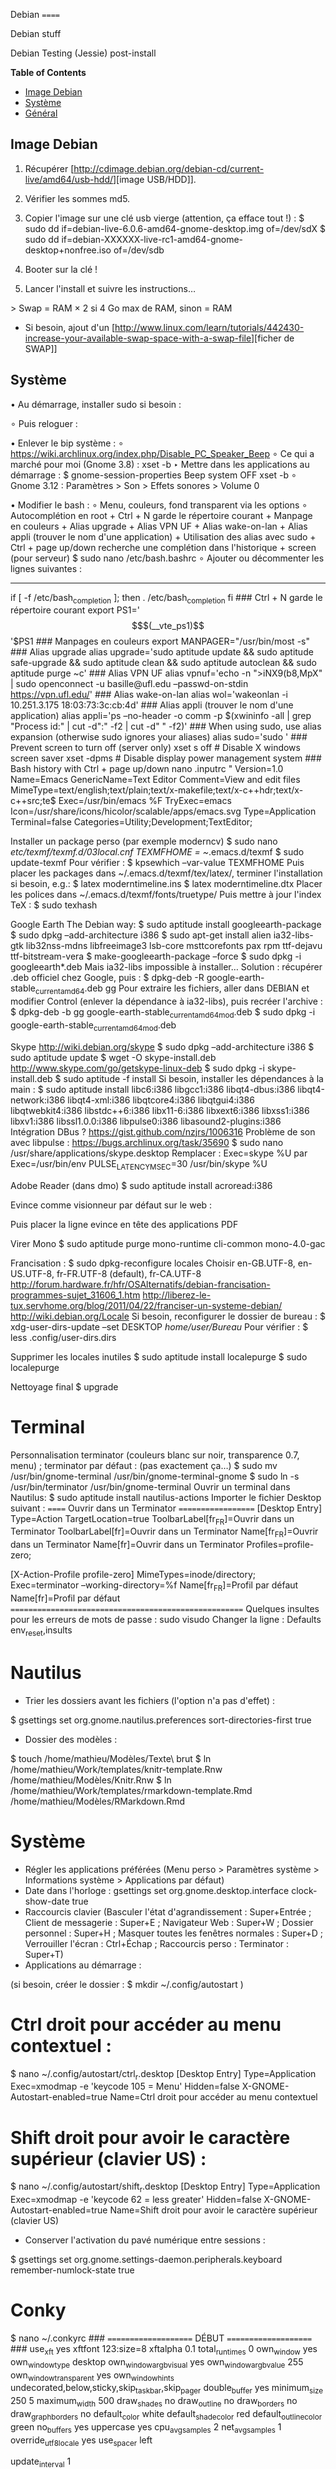 Debian
======

Debian stuff

Debian Testing (Jessie) post-install

*Table of Contents*
- [[#image-debian][Image Debian]]
- [[#systeme][Système]]
- [[#general][Général]]


** Image Debian

1) Récupérer [http://cdimage.debian.org/debian-cd/current-live/amd64/usb-hdd/][image USB/HDD]]. 
2) Vérifier les sommes md5.
3) Copier l'image sur une clé usb vierge (attention, ça efface tout !) :
     $ sudo dd if=debian-live-6.0.6-amd64-gnome-desktop.img of=/dev/sdX
     $ sudo dd if=debian-XXXXXX-live-rc1-amd64-gnome-desktop+nonfree.iso of=/dev/sdb

4) Booter sur la clé !
5) Lancer l'install et suivre les instructions...

> Swap = RAM × 2 si 4 Go max de RAM, sinon = RAM

- Si besoin, ajout d'un [http://www.linux.com/learn/tutorials/442430-increase-your-available-swap-space-with-a-swap-file][ficher de SWAP]]


** Système

• Au démarrage, installer sudo si besoin :
# adduser mathieu sudo
∘ Puis reloguer :
# su - mathieu

• Enlever le bip système :
∘ https://wiki.archlinux.org/index.php/Disable_PC_Speaker_Beep
∘ Ce qui a marché pour moi (Gnome 3.8) :
xset -b
‣ Mettre dans les applications au démarrage :
$ gnome-session-properties
Beep system OFF
xset -b
∘ Gnome 3.12 : Paramètres > Son > Effets sonores > Volume 0

• Modifier le bash : 
∘ Menu, couleurs, fond transparent via les options
∘ Autocomplétion en root + Ctrl + N garde le répertoire courant + Manpage en couleurs + Alias upgrade + Alias VPN UF + Alias wake-on-lan + Alias appli (trouver le nom d'une application) + Utilisation des alias avec sudo + Ctrl + page up/down recherche une complétion dans l'historique + screen (pour serveur)
$ sudo nano /etc/bash.bashrc
∘ Ajouter ou décommenter les lignes suivantes :
---------------------------------------------------------------------
if [ -f /etc/bash_completion ]; then
. /etc/bash_completion
fi
### Ctrl + N garde le répertoire courant
export PS1='\[$(__vte_ps1)\]'$PS1
### Manpages en couleurs
export MANPAGER="/usr/bin/most -s"
### Alias upgrade
alias upgrade='sudo aptitude update && sudo aptitude safe-upgrade && sudo aptitude clean && sudo aptitude autoclean && sudo aptitude purge ~c'
### Alias VPN UF
alias vpnuf='echo -n ">iNX9(b8,MpX" | sudo openconnect -u basille@ufl.edu --passwd-on-stdin https://vpn.ufl.edu/'
### Alias wake-on-lan
alias wol='wakeonlan -i 10.251.3.175 18:03:73:3c:cb:4d'
### Alias appli (trouver le nom d'une application)
alias appli='ps --no-header -o comm -p $(xwininfo -all | grep "Process id:" | cut -d":" -f2 | cut -d" " -f2)' 
### When using sudo, use alias expansion (otherwise sudo ignores your aliases)
alias sudo='sudo '
### Prevent screen to turn off (server only)
xset s off # Disable X windows screen saver
xset -dpms # Disable display power management system
### Bash history with Ctrl + page up/down
nano .inputrc
"\e[5~": history-search-backward
"\e[6~": history-search-forward
# "\e[A": history-search-backward
# "\e[B": history-search-forward
set show-all-if-ambiguous on
set completion-ignore-case on
"\e[1;5C": forward-word
"\e[1;5D": backward-word
---------------------------------------------------------------------

• Reloguer... puis désactiver le compte root si tout va bien :
$ sudo passwd -l root
∘ Pour réactiver le compte root :
$ sudo passwd -u root

• Puis installer le système complet et fonctionnel :
$ sudo tasksel install gnome-desktop --new-install
(ou $ sudo aptitude install gnome-desktop-environment
∘ Et pour finir :
$ sudo aptitude install gnome
∘ Si besoin:
$ sudo tasksel install desktop
$ sudo tasksel install laptop
$ sudo aptitude install gnome-session
$ sudo aptitude install gnome-terminal
$ sudo aptitude install gdm3

• Problème de luminosité ? 
∘ http://ihisham.com/2013/12/fix-gnome-screen-brightness-keys-bug/

• Régler la SWAP pour être utilisée quand 100% de la RAM est utilisée :
$ sudo nano /etc/sysctl.conf
∘ Ajouter : 
---------------------------------------------------------------------
# SWAP after 100% RAM used 
vm.swappiness = 0
---------------------------------------------------------------------
• Si besoin de basculer la SWAP sur la RAM (nécessite autant de RAM disponible que de SWAP utilisée) : 
$ sudo swapoff -av
$ sudo swapon -av

• Si pas fait pendant l'install, régler espace réservé pour root dans la partition home (passer de 5% à 3%) :
$ sudo tune2fs -m 3 /dev/XXX
∘ (où XXX est donné par 'df' et correspond au 'home') (pour vérifier -l)

• Automount de disques externes :
$ sudo nano /etc/fstab
∘ Commenter la ligne du disque USB.

• Optimiser le disque SSD
∘ https://wiki.debian.org/SSDOptimization
∘ Diminuer la fréquence d'écriture des partitions + Améliorer les performances + Placer /tmp dans la RAM
‣ http://doc.ubuntu-fr.org/ssd_solid_state_drive#diminuer_la_frequence_d_ecriture_des_partitions
$ sudo nano /etc/fstab
‣ Rajouter l'option 'noatime' pour chaque partition SSD
‣ Rajouter l'option 'discard' pour chaque partition SSD
# /tmp dans la RAM
tmpfs      /tmp            tmpfs        defaults,size=1g
‣ Mettre à jour les réglages :
$ sudo update-initramfs -u -k all
∘ Supprimer le fichier .xsession-errors
# echo 'ln -fs /dev/null "$HOME"/.xsession-errors' > /etc/X11/Xsession.d/00disable-xsession-errors

• Sources.list : 
∘ http://wiki.debian-facile.org/manuel:sources.list-df
∘ http://wiki.debian-facile.org/manuel:apt:pinning
$ sudo nano /etc/apt/sources.list

• Apt-pinning : 
∘ http://wiki.debian-facile.org/manuel:configuration:pinning#fichier_preferences_pour_etre_en_testing_avec_le_pinning_sur_stable_unstable_et_experimental
$ sudo nano /etc/apt/preferences

• Pour éviter d'avoir les index de traduction :
$ sudo nano /etc/apt/apt.conf.d/apt.conf
∘ Ajouter :
---------------------------------------------------------------------
Acquire::Languages "none";
---------------------------------------------------------------------

• Mise-à-jour et installation complète
$ sudo aptitude update
$ sudo aptitude install deb-multimedia-keyring
$ sudo aptitude install apt-listbugs
$ sudo apt-cache policy

• Puis commenter la ligne de apt.conf au-dessus (devrait ne télécharger que en/fr)
$ sudo aptitude update
$ sudo aptitude safe-upgrade
$ sudo aptitude full-upgrade
$ upgrade

• WIFI Firmware support (http://wiki.debian.org/fr/iwlwifi)
$ sudo aptitude install firmware-iwlwifi
$ sudo modprobe -r iwlwifi
$ sudo modprobe iwlwifi


Général

$ sudo aptitude install aspell aspell-fr aspell-en autoconf bijiben build-essential chromium-browser cmake cmake-curses-gui conky-all debian-goodies disper dosbox elinks epiphany-browser espeak firmware-linux-free flashplugin-nonfree gcstar gftp gir1.2-gweather-3.0 git gkbd-capplet gnome-shell-extensions gnome-tweak-tool gnote gparted gtg gtick gtk2-engines-pixbuf gvncviewer hibernate hunspell-en-ca hunspell-en-us hunspell-fr libreoffice-pdfimport marble most mozplugger myspell-en-gb network-manager-openconnect-gnome network-manager-vpnc-gnome ntp pandoc pandoc-citeproc python-vte revelation rsync screen stellarium subversion telepathy-haze terminator transmission tree ttf-mscorefonts-installer ttf-arphic-ukai ttf-arphic-uming ttf-arphic-gkai00mp ttf-arphic-gbsn00lp ttf-arphic-bkai00mp ttf-arphic-bsmi00lp ttf-kochi-gothic ttf-kochi-mincho ttf-baekmuk unetbootin unison units unrar vpnc wakeonlan yafc
Pour libreoffice 3.5 (actuellement 3.4) : libreoffice-gtk3
(icedtea6-plugin)
(nautilus-open-terminal)
(python-evolution)
(transmission-daemon)

Reporting tool for i3, i5, i7
sudo aptitude install i7z i7z-gui

Mozilla + web
sudo aptitude install iceweasel iceweasel-l10n-fr icedove icedove-l10n-fr iceowl-extension iceowl-l10n-fr torbrowser-launcher
* User agent de Icedove : 
Options > Avancé > Éditeur de configuration
Ajouter une chaine de caractères 'general.useragent.override' avec : Mozilla/5.0 (X11; Linux x86_64; rv:17.0) Gecko/17.0 Thunderbird/17.0
(le user agent normal étant : Mozilla/5.0 (X11; Linux x86_64; rv:17.0) Gecko/17.0 Icedove/17.0)
À mettre à jour à chaque nouvelle version...
* Calendrier
gsettings set org.gnome.desktop.default-applications.office.calendar exec icedove
Créer un faux compte sous Evolution ; puis Fichier > Nouveau > Calendrier ; Type : CalDAV, Nom : Agenda calDav, « Marquer comme calendrier par défaut », URL : caldav://mathieu.basille.net/cloud/remote.php/caldav/calendars/mathieu/default%20calendar/ (ou mettre caldav://mathieu.basille.net/cloud/remote.php/caldav/calendars/mathieu/ et rechercher les calendriers), Rafraichir aux 15 minutes, Appliquer. Fermer Evolution...
Intégration à Gnome :
* Thunderbird : https://github.com/gnome-integration-team/thunderbird-gnome
* Les deux : https://addons.mozilla.org/fr/firefox/addon/htitle/

Suppression des liens des dicos fr_*
$ sudo rm /usr/share/hunspell/fr_*
$ sudo rm /usr/share/myspell/dicts/fr_*
En cas de problème, réinstaller hunspell-fr


Images / photos / multimédia / jeux
$ sudo aptitude install gimp-gmic gimp-plugin-registry gimp-resynthesizer gthumb hugin imagemagick inkscape darktable rawtherapee phatch qtpfsgui cuetools easytag flac gstreamer1.0-ffmpeg gstreamer1.0-fluendo-mp3 gstreamer1.0-plugins-bad gstreamer1.0-plugins-ugly monkeys-audio shntool soundconverter devede easytag oggconvert pitivi frei0r-plugins gnome-video-effects-frei0r openshot rhythmbox-ampache sound-juicer sox subtitleeditor vlc vorbis-tools vorbisgain xbmc sweethome3d qarte chromium-bsu


Slowmo : http://slowmovideo.granjow.net/
Récupérer package for Ubuntu Raring
Dépendances :
$ sudo aptitude install build-essential cmake git ffmpeg libavformat-dev libavcodec-dev libswscale-dev libqt4-dev freeglut3-dev libglew1.5-dev libsdl1.2-dev libjpeg-dev libopencv-video-dev libopencv-highgui-dev
(qgis 2.0 time managerattention, conflit entre libopencv-highgui-dev qui demande libtiff4 alors que libtiff5 est installée...)
Puis
$ sudo dpkg -i slowmovideo_0.3.1-5~raring1_amd64.deb


QGIS, GEOS, GDAL, PROJ.4
$ sudo aptitude install libgdal-dev libgeos-dev gdal-bin qgis python-qgis libproj-dev proj-bin


R
$ sudo aptitude install r-base-core r-base-dev r-recommended r-cran-rodbc r-cran-tkrplot littler jags libcairo2-dev libglu1-mesa-dev libxt-dev

Copie des fichiers de config (.Renviron, .Rprofile, dossier .R-site)

Package list:
> install.packages(c("ade4", "adehabitat", "adehabitatHR", "adehabitatHS", "adehabitatLT", "adehabitatMA", "beanplot", "biomod2", "Cairo", "circular", "colorRamps", "coxme", "data.table", "devtools", "dismo", "dplyr", "foreign", "fortunes", "gam", "ggplot2", "knitcitations", "knitr", "lme4", "lubridate", "maptools", "markdown", "moments", "MuMIn", "plyr", "randomForest", "raster", "rasterVis", "RColorBrewer", "RCurl", "reshape2", "rgdal", "rgeos", "rms", "roxygen2", "RPostgreSQL", "rworldmap", "rworldxtra", "scales", "SDMTools", "sp", "spacetime", "stringr", "testthat", "trip", "XML"))

Après installation de GDAL/GEOS/PROJ.4 :
> install.packages(c("rgdal", "rgeos"))

Packages perso :
> install.packages(c("basr", "hab", "seasonality", "rpostgis"), repos = "http://ase-research.org/R/")
Ou version de dév :
> library(devtools)
> install_github("basille/basr")
> install_github("basille/hab")
> install_github("basille/seasonality")
> install_github("basille/rpostgis")


Emacs + LaTeX + pdf (biblatex est dans texlive-bibtex-extra qui vient avec texlive-full / pdfmanipulate vient avec calibre)
$ sudo aptitude install emacs24 ispell texlive-full bibtex2html rubber jabref latex2rtf xpdf pdftk pdfjam poppler-utils libtext-pdf-perl pdf2svg impressive pdfchain pdfshuffler calibre mupdf pdf2djvu scribus xournal
(emacs emacs-goodies-el ess org-mode)
(ocrfeeder ocrodjvu)

Police différente dans Emacs et gedit (par exemple) : gnome-tweak-tool > Polices > Optimisation > Full)
$ nano /home/mathieu/.local/share/applications/emacs.desktop
[Desktop Entry]
Version=1.0
Name=Emacs
GenericName=Text Editor
Comment=View and edit files
MimeType=text/english;text/plain;text/x-makefile;text/x-c++hdr;text/x-c++src;te$
Exec=/usr/bin/emacs %F
TryExec=emacs
Icon=/usr/share/icons/hicolor/scalable/apps/emacs.svg
Type=Application
Terminal=false
Categories=Utility;Development;TextEditor;

Installer un package perso (par exemple moderncv)
$ sudo nano /etc/texmf/texmf.d/03local.cnf
TEXMFHOME = ~/.emacs.d/texmf
$ sudo update-texmf
Pour vérifier :
$ kpsewhich --var-value TEXMFHOME
Puis placer les packages dans ~/.emacs.d/texmf/tex/latex/, terminer l'installation si besoin, e.g.:
$ latex moderntimeline.ins
$ latex moderntimeline.dtx
Placer les polices dans ~/.emacs.d/texmf/fonts/truetype/
Puis mettre à jour l'index TeX :
$ sudo texhash


Google Earth
The Debian way:
$ sudo aptitude install googleearth-package
$ sudo dpkg --add-architecture i386
$ sudo apt-get install alien ia32-libs-gtk lib32nss-mdns libfreeimage3 lsb-core msttcorefonts pax rpm ttf-dejavu ttf-bitstream-vera
$ make-googleearth-package --force
$ sudo dpkg -i googleearth*.deb
Mais ia32-libs impossible à installer... Solution : récupérer .deb officiel chez Google, puis :
$ dpkg-deb -R google-earth-stable_current_amd64.deb gg
Pour extraire les fichiers, aller dans DEBIAN et modifier Control (enlever la dépendance à ia32-libs), puis recréer l'archive :
$ dpkg-deb -b gg google-earth-stable_current_amd64_mod.deb
$ sudo dpkg -i google-earth-stable_current_amd64_mod.deb


Skype
http://wiki.debian.org/skype
$ sudo dpkg --add-architecture i386
$ sudo aptitude update
$ wget -O skype-install.deb http://www.skype.com/go/getskype-linux-deb
$ sudo dpkg -i skype-install.deb
$ sudo aptitude -f install
Si besoin, installer les dépendances à la main :
$ sudo aptitude install libc6:i386 libgcc1:i386 libqt4-dbus:i386 libqt4-network:i386 libqt4-xml:i386 libqtcore4:i386 libqtgui4:i386 libqtwebkit4:i386 libstdc++6:i386 libx11-6:i386 libxext6:i386 libxss1:i386 libxv1:i386 libssl1.0.0:i386 libpulse0:i386 libasound2-plugins:i386
Intégration DBus ? https://gist.github.com/nzjrs/1006316
Problème de son avec libpulse : https://bugs.archlinux.org/task/35690
$ sudo nano /usr/share/applications/skype.desktop
Remplacer :
Exec=skype %U
par
Exec=/usr/bin/env PULSE_LATENCY_MSEC=30 /usr/bin/skype %U


Adobe Reader (dans dmo)
$ sudo aptitude install acroread:i386




Evince comme visionneur par défaut sur le web :
# nano /etc/mozpluggerrc
Puis placer la ligne evince en tête des applications PDF


Virer Mono
$ sudo aptitude purge mono-runtime cli-common mono-4.0-gac


Francisation :
$ sudo dpkg-reconfigure locales
Choisir en-GB.UTF-8, en-US.UTF-8, fr-FR.UTF-8 (default), fr-CA.UTF-8
http://forum.hardware.fr/hfr/OSAlternatifs/debian-francisation-programmes-sujet_31606_1.htm
http://liberez-le-tux.servhome.org/blog/2011/04/22/franciser-un-systeme-debian/
http://wiki.debian.org/Locale
Si besoin, reconfigurer le dossier de bureau :
$ xdg-user-dirs-update --set DESKTOP /home/user/Bureau/
Pour vérifier :
$ less .config/user-dirs.dirs

Supprimer les locales inutiles
$ sudo aptitude install localepurge
$ sudo localepurge

Nettoyage final
$ upgrade


* Terminal

Personnalisation terminator (couleurs blanc sur noir, transparence 0.7, menu) ; terminator par défaut :
(pas exactement ça...)
$ sudo mv /usr/bin/gnome-terminal /usr/bin/gnome-terminal-gnome
$ sudo ln -s /usr/bin/terminator /usr/bin/gnome-terminal
Ouvrir un terminal dans Nautilus:
$ sudo aptitude install nautilus-actions
Importer le fichier Desktop suivant :
======  Ouvrir dans un Terminator  ===================
[Desktop Entry]
Type=Action
TargetLocation=true
ToolbarLabel[fr_FR]=Ouvrir dans un Terminator
ToolbarLabel[fr]=Ouvrir dans un Terminator
Name[fr_FR]=Ouvrir dans un Terminator
Name[fr]=Ouvrir dans un Terminator
Profiles=profile-zero;

[X-Action-Profile profile-zero]
MimeTypes=inode/directory;
Exec=terminator --working-directory=%f
Name[fr_FR]=Profil par défaut
Name[fr]=Profil par défaut
======================================================
Quelques insultes pour les erreurs de mots de passe :
	sudo visudo
Changer la ligne : 
	Defaults    env_reset,insults


* Nautilus

- Trier les dossiers avant les fichiers (l'option n'a pas d'effet) :
$ gsettings set org.gnome.nautilus.preferences sort-directories-first true
- Dossier des modèles :
$ touch /home/mathieu/Modèles/Texte\ brut
$ ln /home/mathieu/Work/templates/knitr-template.Rnw /home/mathieu/Modèles/Knitr.Rnw
$ ln /home/mathieu/Work/templates/rmarkdown-template.Rmd /home/mathieu/Modèles/RMarkdown.Rmd


* Système

- Régler les applications préférées (Menu perso > Paramètres système > Informations système > Applications par défaut)
- Date dans l'horloge : gsettings set org.gnome.desktop.interface clock-show-date true
- Raccourcis clavier (Basculer l'état d'agrandissement : Super+Entrée ; Client de messagerie : Super+E ; Navigateur Web : Super+W ; Dossier personnel : Super+H ; Masquer toutes les fenêtres normales : Super+D ; Verrouiller l'écran : Ctrl+Échap ; Raccourcis perso : Terminator : Super+T)
- Applications au démarrage :
(si besoin, créer le dossier : $ mkdir ~/.config/autostart )
* Ctrl droit pour accéder au menu contextuel : 
$ nano ~/.config/autostart/ctrl_r.desktop
[Desktop Entry]
Type=Application
Exec=xmodmap -e 'keycode 105 = Menu'
Hidden=false
X-GNOME-Autostart-enabled=true
Name=Ctrl droit pour accéder au menu contextuel
* Shift droit pour avoir le caractère supérieur (clavier US) :
$ nano ~/.config/autostart/shift_r.desktop
[Desktop Entry]
Type=Application
Exec=xmodmap -e 'keycode 62 = less greater'
Hidden=false
X-GNOME-Autostart-enabled=true
Name=Shift droit pour avoir le caractère supérieur (clavier US)
- Conserver l'activation du pavé numérique entre sessions :
$ gsettings set org.gnome.settings-daemon.peripherals.keyboard remember-numlock-state true


* Conky

$ nano ~/.conkyrc
### ===================== DÉBUT ===================== ###
use_xft yes
xftfont 123:size=8
xftalpha 0.1
total_run_times 0
own_window yes
own_window_type desktop
own_window_argb_visual yes
own_window_argb_value 255
own_window_transparent yes
own_window_hints undecorated,below,sticky,skip_taskbar,skip_pager
double_buffer yes
minimum_size 250 5
maximum_width 500
draw_shades no
draw_outline no
draw_borders no
draw_graph_borders no
default_color white
default_shade_color red
default_outline_color green
no_buffers yes
uppercase yes
cpu_avg_samples 2
net_avg_samples 1
override_utf8_locale yes
use_spacer left 

# Frequence de mise a jour (secondes)
update_interval 1

# Position en bas a droite
alignment bottom_right

# Decalage par rapport aux bordures
gap_x 30
gap_y 20

TEXT
${color EAEAEA}${font GE Inspira:pixelsize=55}${alignr}${time %H:%M}${font GE Inspira:pixelsize=18}
${voffset 10}${alignr}${color EAEAEA}${time %A} ${color D12122}${time %d} ${color EAEAEA}${time %B}
${font Ubuntu:pixelsize=10}${alignr}${color D12122}HD $color${fs_bar 7,150 /home}
${font Ubuntu:pixelsize=10}${alignr}${color D12122}RAM $color${membar 7,150}
${font Ubuntu:pixelsize=10}${alignr}${color D12122}SWAP $color${swapbar 7,150}
${font Ubuntu:pixelsize=10}${alignr}${color D12122}CPU $color${cpubar cpu1 7,36} $color${cpubar cpu2 7,35} $color${cpubar cpu3 7,35} $color${cpubar cpu4 7,35}
### ====================== FIN ====================== ###
Puis :
$ nano ~/.config/autostart/conky.desktop
[Desktop Entry]
Type=Application
Exec=conky
Hidden=false
X-GNOME-Autostart-enabled=true
Name=Conky
(pour relancer Conky :  killall -SIGUSR1 conky)


* Extensions Gnome

- Liste : https://extensions.gnome.org/local/
o Applications Menu
o Auto Move Windows
o Calculator
x Connection Manager
x Launch new instance
o Media player indicator
x Native Window Placement
o OpenWeather
o Panel World Clock
o Places Status Indicator
o Quick Close in Overview
x Removable Drive Menu
o Skype Integration
o Suspend Button
x SystemMonitor
x TopIcons
x User Themes
x Window List
o windowNavigator
x Workspace Indicator
- Not working for Gnome Shell 3.12
o Candy Thief
o Window options
o WindowOverlay Icons
o Workspace Navigator
o workspaceAltTab


* gFTP, Gnote, GTG

Copier les contenus des dossiers .gftp, .local/share/gnote et .local/share/gtg
Applications au démarrage : GTG (regarder dans les options) ; Gnotes :
$ nano ~/.config/autostart/gnote.desktop
[Desktop Entry]
Type=Application
Exec=/usr/bin/gnote %u
Hidden=false
X-GNOME-Autostart-enabled=true
Name=Gnote
Comment[fr_FR.UTF-8]=Prendre des notes, relier des idées, rester organisé


* R

$ mkdir ~/.R-site
$ mkdir ~/.R-site/site-library
$ cp .Renviron ~
$ cp .Rprofile ~
Copier le contenu de .R-site (sauf site-library)
Packages (après installation de GEOS & GDAL)
/!\ en 'sudo R' pour les avoir pour tous les utilisateurs...
> install.packages("adehabitatHS", dep = TRUE)
> install.packages(c("adehabitat", "rgdal", "raster"))
> install.packages(c("beanplot", "Cairo", "clusterSim", "ggplot2", "MuMIn", "lme4", "rms"))

Pour utiliser un plus haut niveau de la pile C, sous emacs : lancer un shell (M-x shell)
$ ulimit -s 30000
$ R
Associer le R : M-x ess-remote RET r RET


* Emacs

$ cp -R .emacs-site ~
$ cp .emacs ~
$ cp .xpdfrc ~
$ cp .Xresources ~
$ xrdb -merge ~/.Xresources


* JabRef

Importer préférences (PrefJabRef-2014-XX-XX)
Lier le répertoire de biblio à /home/mathieu/Work/biblio/PDF/
Pour avoir un aspect GTK, dans Options > Préférences > Avancé renseigner la classe avec "com.sun.java.swing.plaf.gtk.GTKLookAndFeel"
Mettre dans ~/.texmf-var/bibtex/ (créer le répertoire si besoin) un lien 'bib' vers le répertoire de biblio (/home/mathieu/Work/biblio/ par exemple)
$ mkdir ~/.texmf-var/
$ mkdir ~/.texmf-var/bibtex/
$ ln -s ~/Work/biblio/ ~/.texmf-var/bibtex/bib
Vérifier les dossiers de biblio avec: 
$ kpsewhich -show-path=.bib


* VPNC + SSH

Fichiers *.conf dans ~/.vpnc
En ligne de commande
# cp .vpnc/* /etc/vpnc/
# cd /etc/vpnc/
# ls -l
Ligne à vérifier pour ne passer que les .conf en 600
# chmod 600 *.conf
Sinon via network-manager, en installant network-manager-vpnc network-manager-vpnc-gnome

Copier .ssh/config
$ mkdir ~/.ssh
$ cp .ssh/config ~/.ssh/

Copier répertoire de scripts et unison :
$ cp -R .scripts ~
$ cp -R .unison ~
$ mkdir ~/.unison/bkp


Rockbox utility
Download Rockbox utility: http://www.rockbox.org/download/
Dézipper le fichier, puis copier RockboxUtility dans /usr/local/bin/
# mv RockboxUtility /usr/local/bin/rockbox
# chmod 755 /usr/local/bin/rockbox 
Thème Ambiance (activer les icones)


Ajouter un logiciel dans la liste Ouvrir avec...
- First look for the program (.desktop) in /usr/share/applications.
- Edit the program file so that the Exec line looks like:
Exec=yourprogram %U
- Now the program should show up in application list 


Fichiers RAW

## DCRAW 9.16 (version courante)
sudo aptitude install libjasper-dev libjpeg8-dev liblcms1-dev liblcms2-dev
sudo ldconfig
mkdir dcraw
cd dcraw
wget http://www.cybercom.net/~dcoffin/dcraw/dcraw.c
gcc -o dcraw -O4 dcraw.c -lm -ljasper -ljpeg -llcms
sudo mv dcraw /usr/bin
cd ..
rm -R dcraw

## Vignettes
sudo aptitude install ufraw ufraw-batch gimp-dcraw
sudo nano /usr/share/thumbnailers/raw.thumbnailer

[Thumbnailer Entry]
Exec=/usr/bin/ufraw-batch --embedded-image --out-type=png --size=%s %u --overwrite --silent --output=%o
MimeType=image/x-3fr;image/x-adobe-dng;image/x-arw;image/x-bay;image/x-canon-cr2;image/x-canon-crw;image/x-cap;image/x-cr2;image/x-crw;image/x-dcr;image/x-dcraw;image/x-dcs;image/x-dng;image/x-drf;image/x-eip;image/x-erf;image/x-fff;image/x-fuji-raf;image/x-iiq;image/x-k25;image/x-kdc;image/x-mef;image/x-minolta-mrw;image/x-mos;image/x-mrw;image/x-nef;image/x-nikon-nef;image/x-nrw;image/x-olympus-orf;image/x-orf;image/x-panasonic-raw;image /x-pef;image/x-pentax-pef;image/x-ptx;image/x-pxn;image/x-r3d;image/x-raf;image/x-raw;image/x-rw2;image/x-rwl;image/x-rwz;image/x-sigma-x3f;image/x-sony-arw;image/x-sony-sr2;image/x-sony-srf;image/x-sr2;image/x-srf;image/x-x3f;



### To do :

### Lieux (Québec, Lyon, Trondheim) --> météo OK, mais pas différents lieux :(

### sudo

### Clés SSH et GPG

### RSync
> Copier RSync dans .scripts/RSync
> Raccourci bureau vers les 2 avec les icones dans .scripts/Icones

### GCStar
